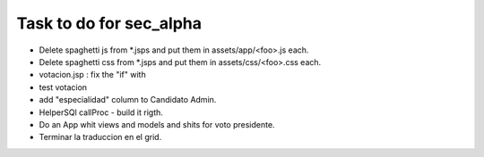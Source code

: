 Task to do for sec_alpha
========================

+ Delete spaghetti js from *.jsps and put them in assets/app/<foo>.js each.
+ Delete spaghetti css from *.jsps and put them in assets/css/<foo>.css each.
+ votacion.jsp : fix the "if" with 
+ test votacion 
+ add "especialidad" column to Candidato Admin.
+ HelperSQl callProc - build it rigth.
+ Do an App whit views and models and shits for voto presidente.
+ Terminar la traduccion en el grid.